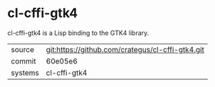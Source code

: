* cl-cffi-gtk4

cl-cffi-gtk4 is a Lisp binding to the GTK4 library.

|---------+--------------------------------------------------|
| source  | git:https://github.com/crategus/cl-cffi-gtk4.git |
| commit  | 60e05e6                                          |
| systems | cl-cffi-gtk4                                     |
|---------+--------------------------------------------------|
